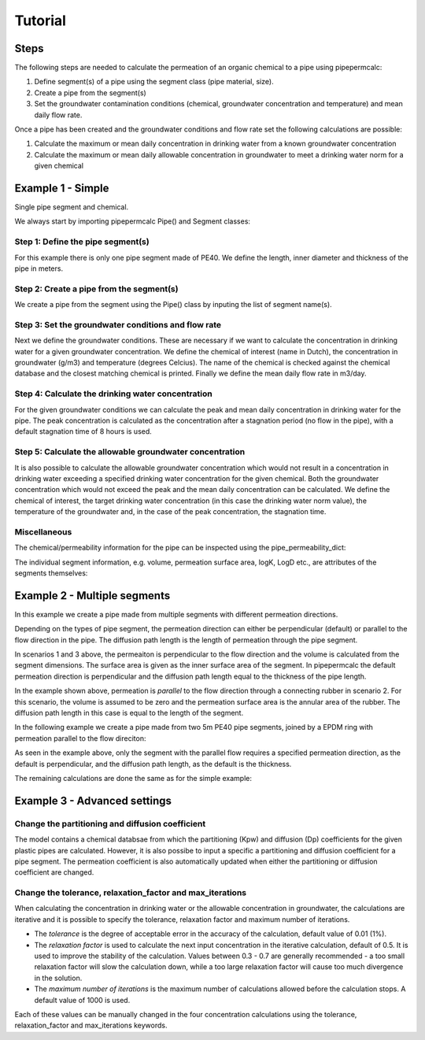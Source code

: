 ========
Tutorial
========

Steps
-----

The following steps are needed to calculate the permeation of an organic chemical to a pipe using pipepermcalc:

#. Define segment(s) of a pipe using the segment class (pipe material, size).
#. Create a pipe from the segment(s) 
#. Set the groundwater contamination conditions (chemical, groundwater concentration and temperature) and mean daily flow rate.

Once a pipe has been created and the groundwater conditions and flow rate set the following calculations are possible:

#. Calculate the maximum or mean daily concentration in drinking water from a known groundwater concentration
#. Calculate the maximum or mean daily allowable concentration in groundwater to meet a drinking water norm for a given chemical

Example 1 - Simple
--------------------------------
Single pipe segment and chemical.

We always start by importing pipepermcalc Pipe() and Segment classes:

.. ipython:: python

    from pipepermcalc.pipe import * 
    from pipepermcalc.segment import * 

Step 1: Define the pipe segment(s) 
==================================
For this example there is only one pipe segment made of PE40. We define the length, inner diameter and thickness of the pipe in meters.

.. ipython:: python
    
    seg1 = Segment(name='seg1',
                    material='PE40',
                    length=25,
                    inner_diameter=0.0196,
                    thickness=0.0027,)
Step 2: Create a pipe from the segment(s)
=========================================
We create a pipe from the segment using the Pipe() class by inputing the list of segment name(s).

.. ipython:: python

    pipe1 = Pipe(segment_list=[seg1])

Step 3: Set the groundwater conditions and flow rate
====================================================
Next we define the groundwater conditions. These are necessary if we want to calculate the concentration in drinking water for a given groundwater concentration.
We define the chemical of interest (name in Dutch), the concentration in groundwater (g/m3) and temperature (degrees Celcius). 
The name of the chemical is checked against the chemical database and the closest matching chemical is printed.
Finally we define the mean daily flow rate in m3/day.

.. ipython:: python
    
    pipe1.set_groundwater_conditions(chemical_name="Benzeen", 
                                temperature_groundwater=12, 
                                concentration_groundwater=1.8)

    pipe1.set_flow_rate(flow_rate=0.5)

Step 4: Calculate the drinking water concentration
==================================================
For the given groundwater conditions we can calculate the peak and mean daily concentration in drinking water for the pipe. 
The peak concentration is calculated as the concentration after a stagnation period (no flow in the pipe), with a default stagnation time of 8 hours is used.

.. ipython:: python
    
    peak_conc = pipe1.calculate_peak_dw_concentration(stagnation_time_hours = 8)
    print("The peak concentration is:", round(peak_conc,4), "g/m3")

    mean_conc = pipe1.calculate_mean_dw_concentration()
    print("The mean daily concentration is:", round(mean_conc,4), "g/m3")
                         
Step 5: Calculate the allowable groundwater concentration
=========================================================
It is also possible to calculate the allowable groundwater concentration which would not result in a concentration in drinking water exceeding a specified drinking water concentration for the given chemical.
Both the groundwater concentration which would not exceed the peak and the mean daily concentration can be calculated.
We define the chemical of interest, the target drinking water concentration (in this case the drinking water norm value), the temperature of the groundwater and, in the case of the peak concentration, the stagnation time.

.. ipython:: python

    peak_conc = pipe1.calculate_peak_allowable_gw_concentration(concentration_drinking_water=0.001,
                                stagnation_time_hours = 8,
                                chemical_name="Benzeen", 
                                temperature_groundwater=12)    
   
    print("The peak groundwater concentration, not exceeding the norm:", round(peak_conc,4), "g/m3")

    mean_conc = pipe1.calculate_mean_allowable_gw_concentration(concentration_drinking_water=0.001,
                                chemical_name="Benzeen", 
                                temperature_groundwater=12)    
   
    print("The mean groundwater concentration, not exceeding the norm:", round(mean_conc,4), "g/m3")


Miscellaneous
=============
The chemical/permeability information for the pipe can be inspected using the pipe_permeability_dict:

.. ipython:: python

    pipe1.pipe_permeability_dict

The individual segment information, e.g. volume, permeation surface area, logK, LogD etc., are attributes of the segments themselves:

.. ipython:: python

    seg1.volume

    seg1.permeation_surface_area

    seg1.log_Dp

    seg1.log_Kpw


Example 2 - Multiple segments
--------------------------------
In this example we create a pipe made from multiple segments with different permeation directions.

Depending on the types of pipe segment, the permeation direction can either be perpendicular (default) or parallel to the flow direction in the pipe. The diffusion path length is the length of permeation through the pipe segment.

.. image:: images/pipe_schematic.png
  :width: 600
  :alt: pipe_schematic.png

In scenarios 1 and 3 above, the permeaiton is perpendicular to the flow direction and the volume is calculated from the segment dimensions. The surface area is given as the inner surface area of the segment. In pipepermcalc the default permeation direction is perpendicular and the diffusion path length equal to the thickness of the pipe length.

In the example shown above, permeation is *parallel* to the flow direction through a connecting rubber in scenario 2. For this scenario, the volume is assumed to be zero and the permeation surface area is the annular area of the rubber. The diffusion path length in this case is equal to the length of the segment.

In the following example we create a pipe made from two 5m PE40 pipe segments, joined by a EPDM ring with permeation parallel to the flow direciton:

.. ipython:: python

    seg1 = Segment(name='seg1',
                material='PE40',
                length=5,
                inner_diameter=0.0196,
                thickness=0.0027)

    seg2 = Segment(name='seg2',
                    material = 'EPDM',
                    length=0.06,
                    inner_diameter=0.025,
                    thickness=0.001,
                    diffusion_path_length = 0.06, 
                    permeation_direction = 'parallel')

    seg3 = Segment(name='seg3',
                material='PE40',
                length=5,
                inner_diameter=0.0196,
                thickness=0.0027)

    pipe2 = Pipe(segment_list=[seg1, seg2, seg3])


As seen in the example above, only the segment with the parallel flow requires a specified permeation direction, as the default is perpendicular, and the diffusion path length, as the default is the thickness.

The remaining calculations are done the same as for the simple example:

.. ipython:: python

    pipe2.set_groundwater_conditions(chemical_name="Benzeen", 
                                temperature_groundwater=12, 
                                concentration_groundwater=1.8)

    pipe2.set_flow_rate(flow_rate=0.5)

    peak_conc = pipe2.calculate_peak_dw_concentration(stagnation_time_hours = 8)
    print("The peak concentration is:", round(peak_conc,4), "g/m3")

    mean_conc = pipe2.calculate_mean_dw_concentration()
    print("The mean daily concentration is:", round(mean_conc,4), "g/m3")


Example 3 - Advanced settings
------------------------------------
Change the partitioning and diffusion coefficient
=================================================

The model contains a chemical databsae from which the partitioning (Kpw) and diffusion (Dp) coefficients for the given plastic pipes are calculated. However, it is also possibe to input a specific a partitioning and diffusion coefficient for a pipe segment. The permeation coefficient is also automatically updated when either the partitioning or diffusion coefficient are changed.

.. ipython:: python

    seg1 = Segment(name='seg1',
                    material='PE40',
                    length=25,
                    inner_diameter=0.0196,
                    thickness=0.0027,
                    )

    pipe3 = Pipe(segment_list=[seg1])
    pipe3.set_groundwater_conditions(chemical_name="Benzeen", 
                                    temperature_groundwater=12, 
                                    concentration_groundwater=1.8,)
    print(seg1.log_Kpw, seg1.log_Dp)
    
    seg1._update_partitioning_coefficient(new_log_Kpw= 0.912)
    seg1._update_diffusion_coefficient(new_log_Dp= -10.63)

    print(seg1.log_Kpw, seg1.log_Dp)


Change the tolerance, relaxation_factor and max_iterations
==========================================================

When calculating the concentration in drinking water or the allowable concentration in groundwater, the calculations are iterative and it is possible to specify the tolerance, relaxation factor and maximum number of iterations. 

* The *tolerance* is the degree of acceptable error in the accuracy of the calculation, default value of 0.01 (1%). 
* The *relaxation factor* is used to calculate the next input concentration in the iterative calculation, default of 0.5. It is used to improve the stability of the calculation. Values between 0.3 - 0.7 are generally recommended - a too small relaxation factor will slow the calculation down, while a too large relaxation factor will cause too much divergence in the solution. 
* The *maximum number of iterations* is the maximum number of calculations allowed before the calculation stops. A default value of 1000 is used.

Each of these values can be manually changed in the four concentration calculations using the tolerance, relaxation_factor and max_iterations keywords.

.. ipython:: python

    seg1 = Segment(name='seg1',
                    material='PE40',
                    length=25,
                    inner_diameter=0.0196,
                    thickness=0.0027)
    pipe4 = Pipe(segment_list=[seg1])
    pipe4.set_flow_rate(flow_rate=0.5)

    mean_conc = pipe4.calculate_mean_allowable_gw_concentration(concentration_drinking_water=0.001,
                                chemical_name="Benzeen", 
                                temperature_groundwater=12,
                                tolerance = 0.1, 
                                relaxation_factor=0.7, 
                                max_iterations=1000)

    print("The mean concentration is:", round(mean_conc,3), "g/m3")

    mean_conc = pipe4.calculate_mean_allowable_gw_concentration(concentration_drinking_water=0.001,
                                chemical_name="Benzeen", 
                                temperature_groundwater=12,
                                tolerance = 0.001, 
                                relaxation_factor=0.7, 
                                max_iterations=1000)

    print("The peak concentration is:", round(mean_conc,3), "g/m3")


.. Other examples? @MartinvdS ah_todo